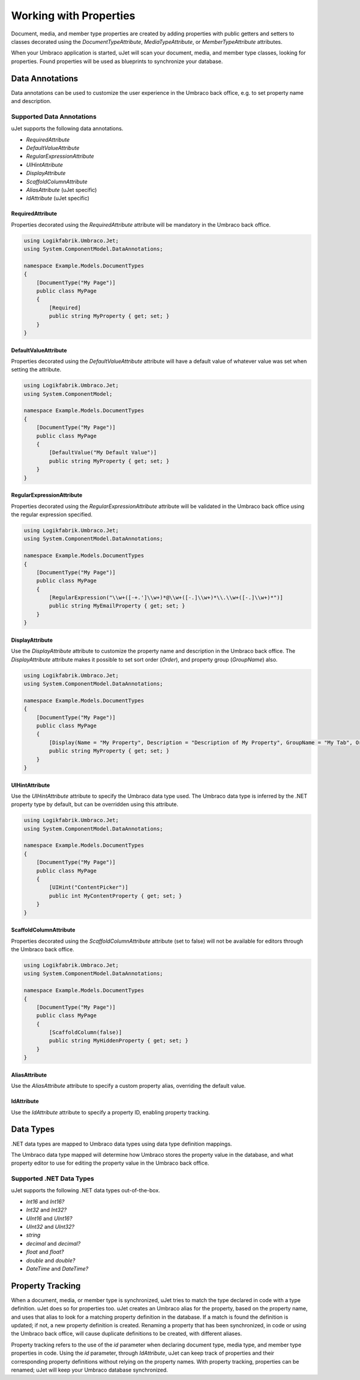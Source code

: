 ***********************
Working with Properties
***********************
Document, media, and member type properties are created by adding properties with public getters and setters to classes decorated using the `DocumentTypeAttribute`, `MediaTypeAttribute`, or `MemberTypeAttribute` attributes.

When your Umbraco application is started, uJet will scan your document, media, and member type classes, looking for properties. Found properties will be used as blueprints to synchronize your database.

Data Annotations
================
Data annotations can be used to customize the user experience in the Umbraco back office, e.g. to set property name and description.

Supported Data Annotations
--------------------------
uJet supports the following data annotations.

* `RequiredAttribute`
* `DefaultValueAttribute`
* `RegularExpressionAttribute`
* `UIHintAttribute`
* `DisplayAttribute`
* `ScaffoldColumnAttribute`

* `AliasAttribute` (uJet specific)
* `IdAttribute` (uJet specific)

RequiredAttribute
^^^^^^^^^^^^^^^^^
Properties decorated using the `RequiredAttribute` attribute will be mandatory in the Umbraco back office.

.. code-block:: csharp

   using Logikfabrik.Umbraco.Jet;
   using System.ComponentModel.DataAnnotations;

   namespace Example.Models.DocumentTypes
   {
       [DocumentType("My Page")]
       public class MyPage
       {
           [Required]
           public string MyProperty { get; set; }
       }
   }

DefaultValueAttribute
^^^^^^^^^^^^^^^^^^^^^
Properties decorated using the `DefaultValueAttribute` attribute will have a default value of whatever value was set when setting the attribute.

.. code-block:: csharp

   using Logikfabrik.Umbraco.Jet;
   using System.ComponentModel;

   namespace Example.Models.DocumentTypes
   {
       [DocumentType("My Page")]
       public class MyPage
       {
           [DefaultValue("My Default Value")]
           public string MyProperty { get; set; }
       }
   }

RegularExpressionAttribute
^^^^^^^^^^^^^^^^^^^^^^^^^^
Properties decorated using the `RegularExpressionAttribute` attribute will be validated in the Umbraco back office using the regular expression specified.

.. code-block:: csharp

   using Logikfabrik.Umbraco.Jet;
   using System.ComponentModel.DataAnnotations;

   namespace Example.Models.DocumentTypes
   {
       [DocumentType("My Page")]
       public class MyPage
       {
           [RegularExpression("\\w+([-+.']\\w+)*@\\w+([-.]\\w+)*\\.\\w+([-.]\\w+)*")]
           public string MyEmailProperty { get; set; }
       }
   }

DisplayAttribute
^^^^^^^^^^^^^^^^
Use the `DisplayAttribute` attribute to customize the property name and description in the Umbraco back office. The `DisplayAttribute` attribute makes it possible to set sort order (`Order`), and property group (`GroupName`) also.

.. code-block:: csharp

   using Logikfabrik.Umbraco.Jet;
   using System.ComponentModel.DataAnnotations;

   namespace Example.Models.DocumentTypes
   {
       [DocumentType("My Page")]
       public class MyPage
       {
           [Display(Name = "My Property", Description = "Description of My Property", GroupName = "My Tab", Order = 1)]
           public string MyProperty { get; set; }
       }
   }

UIHintAttribute
^^^^^^^^^^^^^^^
Use the `UIHintAttribute` attribute to specify the Umbraco data type used. The Umbraco data type is inferred by the .NET property type by default, but can be overridden using this attribute.

.. code-block:: csharp

   using Logikfabrik.Umbraco.Jet;
   using System.ComponentModel.DataAnnotations;

   namespace Example.Models.DocumentTypes
   {
       [DocumentType("My Page")]
       public class MyPage
       {
           [UIHint("ContentPicker")]
           public int MyContentProperty { get; set; }
       }
   }

ScaffoldColumnAttribute
^^^^^^^^^^^^^^^^^^^^^^^
Properties decorated using the `ScaffoldColumnAttribute` attribute (set to false) will not be available for editors through the Umbraco back office.

.. code-block:: csharp

   using Logikfabrik.Umbraco.Jet;
   using System.ComponentModel.DataAnnotations;

   namespace Example.Models.DocumentTypes
   {
       [DocumentType("My Page")]
       public class MyPage
       {
           [ScaffoldColumn(false)]
           public string MyHiddenProperty { get; set; }
       }
   }

AliasAttribute
^^^^^^^^^^^^^^
Use the `AliasAttribute` attribute to specify a custom property alias, overriding the default value.

IdAttribute
^^^^^^^^^^^
Use the `IdAttribute` attribute to specify a property ID, enabling property tracking.

Data Types
==========
.NET data types are mapped to Umbraco data types using data type definition mappings.

The Umbraco data type mapped will determine how Umbraco stores the property value in the database, and what property editor to use for editing the property value in the Umbraco back office.

Supported .NET Data Types
-------------------------
uJet supports the following .NET data types out-of-the-box.

* `Int16` and `Int16?`
* `Int32` and `Int32?`
* `UInt16` and `UInt16?`
* `UInt32` and `UInt32?`
* `string`
* `decimal` and `decimal?`
* `float` and `float?`
* `double` and `double?`
* `DateTime` and `DateTime?`

.. seealso::
   The uJet .NET data type support can be extended by writing custom data type definition mappings and property value converters. For more information on the topic of custom data type definitions and property value converters see :doc:`working_with_data_types`.

Property Tracking
=================
When a document, media, or member type is synchronized, uJet tries to match the type declared in code with a type definition. uJet does so for properties too. uJet creates an Umbraco alias for the property, based on the property name, and uses that alias to look for a matching property definition in the database. If a match is found the definition is updated; if not, a new property definition is created. Renaming a property that has been synchronized, in code or using the Umbraco back office, will cause duplicate definitions to be created, with different aliases.

Property tracking refers to the use of the `id` parameter when declaring document type, media type, and member type properties in code. Using the `id` parameter, through `IdAttribute`, uJet can keep track of properties and their corresponding property definitions without relying on the property names. With property tracking, properties can be renamed; uJet will keep your Umbraco database synchronized.